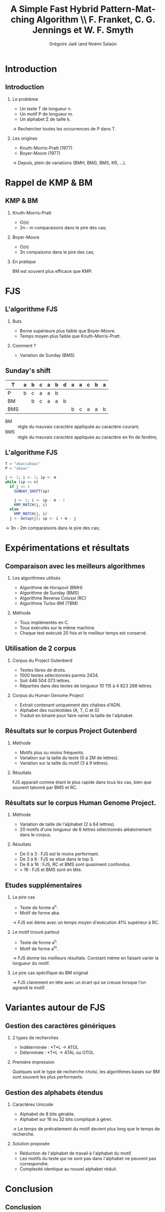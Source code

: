 #+TITLE: A Simple Fast Hybrid Pattern-Matching Algorithm \\ F. Franket, C. G. Jennings et W. F. Smyth
#+AUTHOR: Grégoire Jadi \and Noémi Salaün
#+LaTeX_CLASS: beamer
#+LANGUAGE: fr
#+LaTeX_CLASS_OPTIONS: [presentation]
#+BEAMER_THEME: Madrid
#+OPTIONS:   H:2 toc:nil
#+COLUMNS: %45ITEM %10BEAMER_env(Env) %10BEAMER_envargs(Env Args) %4BEAMER_col(Col) %8BEAMER_extra(Extra)
#+PROPERTY: BEAMER_col_ALL 0.1 0.2 0.3 0.4 0.5 0.6 0.7 0.8 0.9 0.0 :ETC
#+STARTUP: latexpreview
#+STARTUP: entitiespretty
* Introduction

** Introduction
*** Le problème
- Un texte T de longueur n.
- Un motif P de longueur m.
- Un alphabet \Sigma de taille k.

\rightarrow Rechercher toutes les occurrences de P dans T.

*** Les origines
- Knuth-Morris-Pratt (1977)
- Boyer-Moore (1977)

\rightarrow Depuis, plein de variations (BMH, BMG, BMS, KR, ...).

* Rappel de KMP & BM
** KMP & BM
*** Knuth-Morris-Pratt
- O(n)
- 2n - m comparaisons dans le pire des cas;

*** Boyer-Moore
- O(n)
- 3n compaisons dans le pire des cas;

*** En pratique
BM est souvent plus efficace que KMP.

* FJS
** L'algorithme FJS
*** Buts
- Borne supérieure plus faible que Boyer-Moore.
- Temps moyen plus faible que Knuth-Morris-Pratt.

*** Comment ?
- Variation de Sunday (BMS)

** Sunday's shift
#+ATTR_LATEX: :align c|cccccccccccc
| T   | a | b | c | a | b | d | a | a | c | b | a |
|-----+---+---+---+---+---+---+---+---+---+---+---|
| P   | b | c | a | a | b |   |   |   |   |   |   |
| BM  |   | b | c | a | a | b |   |   |   |   |   |
| BMS |   |   |   |   |   |   | b | c | a | a | b |

- BM :: règle du mauvais caractère appliquée au caractère courant;
- BMS :: règle du mauvais caractère appliquée au caractère en fin de
         fenêtre;

** L'algorithme FJS
#+BEGIN_SRC R
  T = "abaccabaac"
  P = "abaac"
  
  j <- 1; i <- 1; ip <- m
  while (ip <= n)
    if j <= 1
      SUNDAY_SHIFT(ip)
  
      j <- 1; i <- ip - m - 1
      KMP_MATCH(j, i)
    else
      KMP_MATCH(j, i)
    j <- betap(j); ip <- i + m - j
#+END_SRC

\rightarrow 3n - 2m comparaisons dans le pire des cas;
* Expérimentations et résultats

** Comparaison avec les meilleurs algorithmes

*** Les algorithmes utilisés

- Algorithme de Horspool (BMH)
- Algorithme de Sunday (BMS)
- Algorithme Reverse Colussi (RC)
- Algorithme Turbo-BM (TBM)

*** Méthode

- Tous implémentés en C.
- Tous exécutés sur la même machine.
- Chaque test exécuté 20 fois et le meilleur temps est conservé.

** Utilisation de 2 corpus

*** Corpus du Project Gutenberd

- Textes libres de droits.
- 1000 textes sélectionnés parmis 2434.
- Soit 446 504 073 lettres.
- Réparties dans des textes de longueur 10 115 à 4 823 268 lettres.

*** Corpus du Human Genome Project

- Extrait contenant uniquement des chaînes d'ADN.
- Alphabet des nucléotides (A, T, C et G)
- Traduit en binaire pour faire varier la taille de l'alphabet.

** Résultats sur le corpus Project Gutenberd

*** Méthode

- Motifs plus ou moins fréquents.
- Variation sur la taille du texte (0 à 2M de lettres).
- Variation sur la taille du motif (3 à 9 lettres).

*** Résultats

FJS apparait comme étant le plus rapide dans tous les cas, bien que souvent talonné par BMS et RC.

** Résultats sur le corpus Human Genome Project.

*** Méthode

- Variation de taille de l'alphabet (2 à 64 lettres).
- 20 motifs d'une longueur de 6 lettres sélectionnés aléatoirement dans le corpus.

*** Résultats

- De 0 à 3 : FJS est le moins performant.
- De 3 à 8 : FJS se situe dans le top 3.
- De 8 à 16 : FJS, RC et BMS sont quasiment confondus.
- > 16 : FJS et BMS sont en tête.

** Etudes supplémentaires

*** Le pire cas
- Texte de forme a^n.
- Motif de forme aba.
\rightarrow FJS est 4ème avec un temps moyen d'exécution 41% supérieur à RC.

*** Le motif trouvé partout
- Texte de forme a^n.
- Motif de forme a^m.
\rightarrow FJS donne les meilleurs résultats. Constant même en faisant varier
la longueur du motif.

*** Le pire cas spécifique du BM original
\rightarrow FJS clairement en tête avec un écart qui se creuse lorsque l'on
agrandi le motif.

* Variantes autour de FJS
** Gestion des caractères génériques
*** 2 types de recherches
- Indéterminée : *T*L \rightarrow ATOL
- Déterminée : *T*L \rightarrow ATAL ou OTOL

*** Première impression
Quelques soit le type de recherche choisi, les algorithmes basés sur BM sont souvent les plus performants.

** Gestion des alphabets étendus
*** Caractères Unicode

- Alphabet de 8 bits gérable.
- Alphabet sur 16 ou 32 bits compliqué à gérer.
\rightarrow Le temps de prétraitement du motif devient plus long que le temps de recherche.

*** Solution proposée
- Réduction de l'alphabet de travail à l'alphabet du motif.
- Les motifs du texte qui ne sont pas dans l'alphabet ne peuvent pas correspondre.
- Complexité identique au nouvel alphabet réduit.

* Conclusion
** Conclusion
*** Objectifs accomplis
- pire des cas :: 3n - 2m comparaisons (vs 3n de BM et 2n - m de KMP);
- cas moyen et meilleur cas :: nombres de comparaisons identiques à Boyer-Moore;

** Mise en perspective par Simone Faro & Thierry Lecroq (2010)
#+ATTR_LaTeX: :width \linewidth :height \textheight :options keepaspectratio
[[file:recap.png]]
